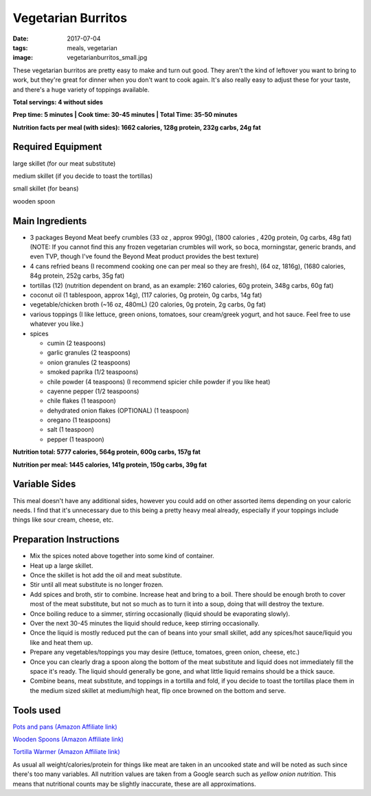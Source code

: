 Vegetarian Burritos
===================
:date: 2017-07-04
:tags: meals, vegetarian
:image: vegetarianburritos_small.jpg

These vegetarian burritos are pretty easy to make and turn out good. They
aren't the kind of leftover you want to bring to work, but they're great for
dinner when you don't want to cook again. It's also really easy to adjust
these for your taste, and there's a huge variety of toppings available.

.. image:: images/vegetarianburritos_large.jpg
    :alt: Vegetarian Burritos
    :align: left

**Total servings: 4 without sides**

**Prep time: 5 minutes | Cook time: 30-45 minutes | Total Time: 35-50 minutes**

**Nutrition facts per meal (with sides): 1662 calories, 128g protein, 232g carbs, 24g fat**

Required Equipment
------------------

large skillet (for our meat substitute)

medium skillet (if you decide to toast the tortillas)

small skillet (for beans)

wooden spoon


Main Ingredients
----------------

- 3 packages Beyond Meat beefy crumbles (33 oz , approx 990g), (1800 calories
  , 420g protein, 0g carbs, 48g fat) (NOTE: If you cannot find this any frozen
  vegetarian crumbles will work, so boca, morningstar, generic brands, and
  even TVP, though I've found the Beyond Meat product provides the best
  texture)
- 4 cans refried beans (I recommend cooking one can per meal so they are
  fresh), (64 oz, 1816g), (1680 calories, 84g protein, 252g carbs, 35g fat)
- tortillas (12) (nutrition dependent on brand, as an example: 2160 calories,
  60g protein, 348g carbs, 60g fat)
- coconut oil (1 tablespoon, approx 14g), (117 calories, 0g protein, 0g carbs, 14g fat)
- vegetable/chicken broth (~16 oz, 480mL) (20 calories, 0g protein, 2g carbs, 0g fat)
- various toppings (I like lettuce, green onions, tomatoes, sour cream/greek
  yogurt, and hot sauce. Feel free to use whatever you like.)
- spices

  - cumin (2 teaspoons)
  - garlic granules (2 teaspoons)
  - onion granules (2 teaspoons)
  - smoked paprika (1/2 teaspoons)
  - chile powder (4 teaspoons) (I recommend spicier chile powder if you like heat)
  - cayenne pepper (1/2 teaspoons)
  - chile flakes (1 teaspoon)
  - dehydrated onion flakes (OPTIONAL) (1 teaspoon)
  - oregano (1 teaspoons)
  - salt (1 teaspoon)
  - pepper (1 teaspoon)

**Nutrition total: 5777 calories, 564g protein, 600g carbs, 157g fat**

**Nutrition per meal: 1445 calories, 141g protein, 150g carbs, 39g fat**

Variable Sides
--------------

This meal doesn't have any additional sides, however you could add on other
assorted items depending on your caloric needs. I find that it's unnecessary
due to this being a pretty heavy meal already, especially if your toppings
include things like sour cream, cheese, etc.

Preparation Instructions
------------------------

- Mix the spices noted above together into some kind of container.
- Heat up a large skillet.
- Once the skillet is hot add the oil and meat substitute.
- Stir until all meat substitute is no longer frozen.
- Add spices and broth, stir to combine. Increase heat and bring to a boil.
  There should be enough broth to cover most of the meat substitute, but not
  so much as to turn it into a soup, doing that will destroy the texture.
- Once boiling reduce to a simmer, stirring occasionally (liquid should be
  evaporating slowly).
- Over the next 30-45 minutes the liquid should reduce, keep stirring
  occasionally.
- Once the liquid is mostly reduced put the can of beans into your small
  skillet, add any spices/hot sauce/liquid you like and heat them up.
- Prepare any vegetables/toppings you may desire (lettuce, tomatoes, green
  onion, cheese, etc.)
- Once you can clearly drag a spoon along the bottom of the meat substitute
  and liquid does not immediately fill the space it's ready. The liquid should
  generally be gone, and what little liquid remains should be a thick sauce.
- Combine beans, meat substitute, and toppings in a tortilla and fold, if you
  decide to toast the tortillas place them in the medium sized skillet at
  medium/high heat, flip once browned on the bottom and serve.

Tools used
----------

`Pots and pans (Amazon Affiliate link) <https://www.amazon.com/gp/product/B009JXPS6U/ref=as_li_ss_tl?ie=UTF8&th=1&linkCode=ll1&tag=bulkeats-20&linkId=ba1b43efe3ad7f850219558ca361ef7f>`_

`Wooden Spoons (Amazon Affiliate link) <https://www.amazon.com/OXO-Grips-Wooden-Spoon-3-Piece/dp/B008H2JLP8/ref=as_li_ss_tl?ie=UTF8&linkCode=ll1&tag=bulkeats-20&linkId=3be1f99f3ff3085aea4a562d2d7c47cd>`_

`Tortilla Warmer (Amazon Affiliate link) <https://www.amazon.com/MEXI-10007-Sunburst-Tortilla-Warmer-12-Inch/dp/B00HWF4E7G/ref=as_li_ss_tl?s=kitchen&ie=UTF8&qid=1495602343&sr=1-4&keywords=tortilla+warmer&th=1&linkCode=ll1&tag=bulkeats-20&linkId=37cc6ccac2ae2985077713f9771ac503>`_

As usual all weight/calories/protein for things like meat are taken in an
uncooked state and will be noted as such since there's too many variables. All
nutrition values are taken from a Google search such as
`yellow onion nutrition`. This means that nutritional counts may be slightly
inaccurate, these are all approximations.
